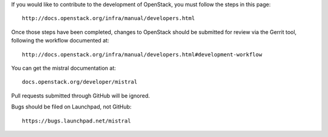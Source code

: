If you would like to contribute to the development of OpenStack,
you must follow the steps in this page::

   http://docs.openstack.org/infra/manual/developers.html

Once those steps have been completed, changes to OpenStack
should be submitted for review via the Gerrit tool, following
the workflow documented at::

   http://docs.openstack.org/infra/manual/developers.html#development-workflow

You can get the mistral documentation at::

   docs.openstack.org/developer/mistral

Pull requests submitted through GitHub will be ignored.

Bugs should be filed on Launchpad, not GitHub::

   https://bugs.launchpad.net/mistral


